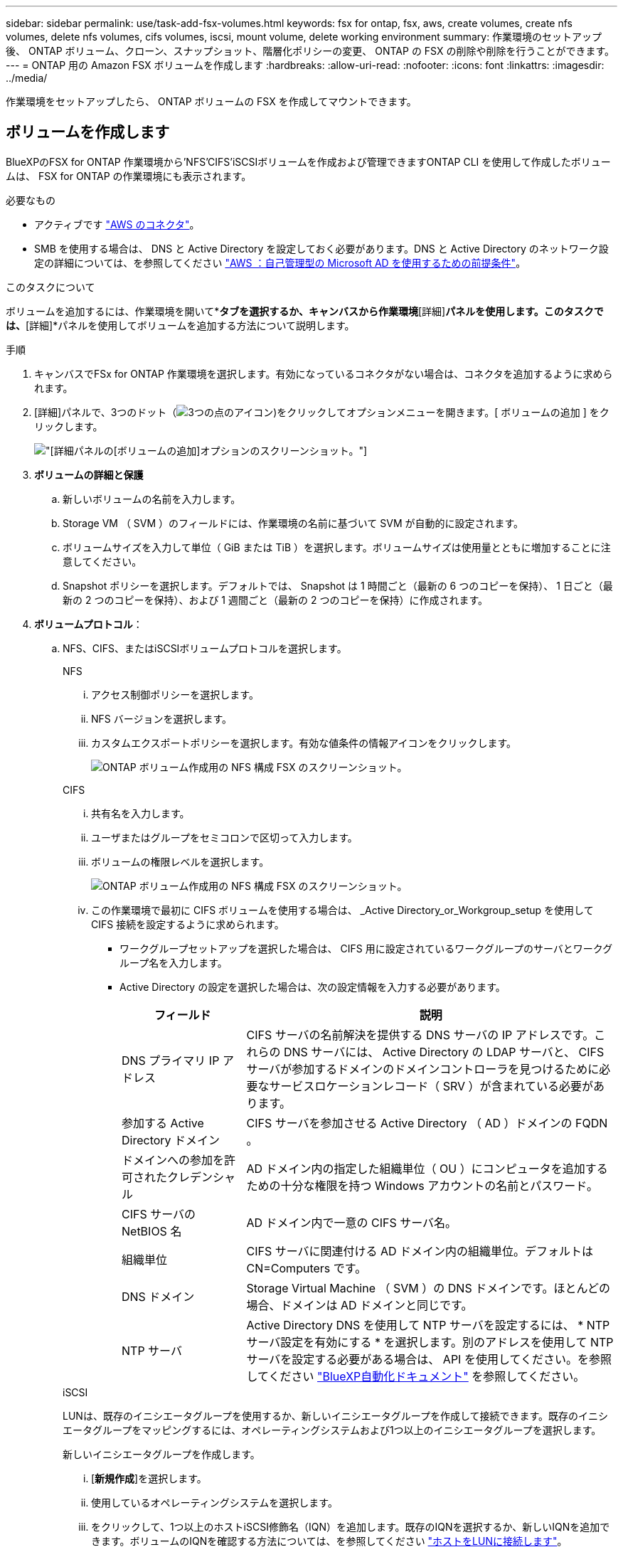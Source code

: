 ---
sidebar: sidebar 
permalink: use/task-add-fsx-volumes.html 
keywords: fsx for ontap, fsx, aws, create volumes, create nfs volumes, delete nfs volumes, cifs volumes, iscsi, mount volume, delete working environment 
summary: 作業環境のセットアップ後、 ONTAP ボリューム、クローン、スナップショット、階層化ポリシーの変更、 ONTAP の FSX の削除や削除を行うことができます。 
---
= ONTAP 用の Amazon FSX ボリュームを作成します
:hardbreaks:
:allow-uri-read: 
:nofooter: 
:icons: font
:linkattrs: 
:imagesdir: ../media/


[role="lead"]
作業環境をセットアップしたら、 ONTAP ボリュームの FSX を作成してマウントできます。



== ボリュームを作成します

BlueXPのFSX for ONTAP 作業環境から'NFS'CIFS'iSCSIボリュームを作成および管理できますONTAP CLI を使用して作成したボリュームは、 FSX for ONTAP の作業環境にも表示されます。

.必要なもの
* アクティブです https://docs.netapp.com/us-en/cloud-manager-setup-admin/task-creating-connectors-aws.html["AWS のコネクタ"^]。
* SMB を使用する場合は、 DNS と Active Directory を設定しておく必要があります。DNS と Active Directory のネットワーク設定の詳細については、を参照してください link:https://docs.aws.amazon.com/fsx/latest/ONTAPGuide/self-manage-prereqs.html["AWS ：自己管理型の Microsoft AD を使用するための前提条件"^]。


.このタスクについて
ボリュームを追加するには、作業環境を開いて*[ボリューム]*タブを選択するか、キャンバスから作業環境*[詳細]*パネルを使用します。このタスクでは、*[詳細]*パネルを使用してボリュームを追加する方法について説明します。

.手順
. キャンバスでFSx for ONTAP 作業環境を選択します。有効になっているコネクタがない場合は、コネクタを追加するように求められます。
. [詳細]パネルで、3つのドット（image:icon-three-dots.png["3つの点のアイコン"])をクリックしてオプションメニューを開きます。[ ボリュームの追加 ] をクリックします。
+
image:screenshot-add-volume.png["[詳細]パネルの[ボリュームの追加]オプションのスクリーンショット。"]

. *ボリュームの詳細と保護*
+
.. 新しいボリュームの名前を入力します。
.. Storage VM （ SVM ）のフィールドには、作業環境の名前に基づいて SVM が自動的に設定されます。
.. ボリュームサイズを入力して単位（ GiB または TiB ）を選択します。ボリュームサイズは使用量とともに増加することに注意してください。
.. Snapshot ポリシーを選択します。デフォルトでは、 Snapshot は 1 時間ごと（最新の 6 つのコピーを保持）、 1 日ごと（最新の 2 つのコピーを保持）、および 1 週間ごと（最新の 2 つのコピーを保持）に作成されます。


. *ボリュームプロトコル*：
+
.. NFS、CIFS、またはiSCSIボリュームプロトコルを選択します。
+
[role="tabbed-block"]
====
.NFS
--
... アクセス制御ポリシーを選択します。
... NFS バージョンを選択します。
... カスタムエクスポートポリシーを選択します。有効な値条件の情報アイコンをクリックします。
+
image:screenshot_fsx_volume_protocol_nfs.png["ONTAP ボリューム作成用の NFS 構成 FSX のスクリーンショット。"]



--
.CIFS
--
... 共有名を入力します。
... ユーザまたはグループをセミコロンで区切って入力します。
... ボリュームの権限レベルを選択します。
+
image:screenshot_fsx_volume_protocol_cifs.png["ONTAP ボリューム作成用の NFS 構成 FSX のスクリーンショット。"]

... この作業環境で最初に CIFS ボリュームを使用する場合は、 _Active Directory_or_Workgroup_setup を使用して CIFS 接続を設定するように求められます。
+
**** ワークグループセットアップを選択した場合は、 CIFS 用に設定されているワークグループのサーバとワークグループ名を入力します。
**** Active Directory の設定を選択した場合は、次の設定情報を入力する必要があります。
+
[cols="25,75"]
|===
| フィールド | 説明 


| DNS プライマリ IP アドレス | CIFS サーバの名前解決を提供する DNS サーバの IP アドレスです。これらの DNS サーバには、 Active Directory の LDAP サーバと、 CIFS サーバが参加するドメインのドメインコントローラを見つけるために必要なサービスロケーションレコード（ SRV ）が含まれている必要があります。 


| 参加する Active Directory ドメイン | CIFS サーバを参加させる Active Directory （ AD ）ドメインの FQDN 。 


| ドメインへの参加を許可されたクレデンシャル | AD ドメイン内の指定した組織単位（ OU ）にコンピュータを追加するための十分な権限を持つ Windows アカウントの名前とパスワード。 


| CIFS サーバの NetBIOS 名 | AD ドメイン内で一意の CIFS サーバ名。 


| 組織単位 | CIFS サーバに関連付ける AD ドメイン内の組織単位。デフォルトは CN=Computers です。 


| DNS ドメイン | Storage Virtual Machine （ SVM ）の DNS ドメインです。ほとんどの場合、ドメインは AD ドメインと同じです。 


| NTP サーバ | Active Directory DNS を使用して NTP サーバを設定するには、 * NTP サーバ設定を有効にする * を選択します。別のアドレスを使用して NTP サーバを設定する必要がある場合は、 API を使用してください。を参照してください https://docs.netapp.com/us-en/cloud-manager-automation/index.html["BlueXP自動化ドキュメント"^] を参照してください。 
|===




--
.iSCSI
--
LUNは、既存のイニシエータグループを使用するか、新しいイニシエータグループを作成して接続できます。既存のイニシエータグループをマッピングするには、オペレーティングシステムおよび1つ以上のイニシエータグループを選択します。

新しいイニシエータグループを作成します。

... [**新規作成**]を選択します。
... 使用しているオペレーティングシステムを選択します。
... をクリックして、1つ以上のホストiSCSI修飾名（IQN）を追加します。既存のIQNを選択するか、新しいIQNを追加できます。ボリュームのIQNを確認する方法については、を参照してください link:https://docs.netapp.com/us-en/cloud-manager-cloud-volumes-ontap/task-connect-lun.html["ホストをLUNに接続します"^]。
... **イニシエータグループ名**を入力してください。
+
image:screenshot-volume-protocol-iscsi.png["ONTAP ボリューム作成用のiSCSI構成FSXのスクリーンショット。"]



--
====


. *使用プロファイルと階層化*
+
.. デフォルトでは、 * Storage Efficiency * は無効になっています。この設定を変更して、重複排除と圧縮を有効にすることができます。
.. デフォルトでは、 * 階層化ポリシー * は * Snapshot のみ * に設定されています。ニーズに応じて別の階層化ポリシーを選択できます。
+
image:screenshot_fsx_volume_usage_tiering.png["ONTAP ボリューム作成用の FSX の使用プロファイルと階層化設定のスクリーンショット。"]



. * 確認 * ：ボリューム構成を確認します。設定を変更する場合は*[前へ]*をクリックし、ボリュームを作成する場合は*[追加]*をクリックします。


.結果
新しいボリュームが作業環境に追加されます。



== ボリュームをマウント

ボリュームをホストにマウントできるように、BlueXPからマウント手順にアクセスします。

.このタスクについて
ボリュームをマウントするには、作業環境を開いて*[ボリューム]*タブを選択するか、キャンバスから作業環境*[詳細]*パネルを使用します。このタスクでは、*[詳細]*パネルを使用してボリュームを追加する方法について説明します。

.手順
. キャンバスでFSx for ONTAP 作業環境を選択します。
. [詳細]パネルで、3つのドットアイコン（image:icon-three-dots.png["3つの点のアイコン"])をクリックしてオプションメニューを開きます。[ボリュームの表示]*をクリックします。
+
image:screenshot-view-volume.png["[ボリューム操作]メニューの開き方のスクリーンショット。"]

. [ボリュームの管理]*を使用して*[ボリューム操作]*メニューを開きます。[マウントコマンド]*をクリックし、指示に従ってボリュームをマウントします。
+
image:screenshot-mount-volume.png["mount volumeコマンドのスクリーンショット。"]



.結果
これで、ボリュームがホストにマウントされました。
